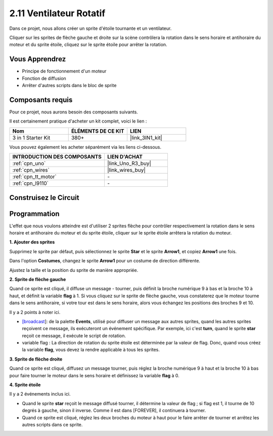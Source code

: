 .. _sh_rotating_fan:

2.11 Ventilateur Rotatif
========================

Dans ce projet, nous allons créer un sprite d'étoile tournante et un ventilateur.

Cliquer sur les sprites de flèche gauche et droite sur la scène contrôlera la rotation dans le sens horaire et antihoraire du moteur et du sprite étoile, cliquez sur le sprite étoile pour arrêter la rotation.

.. image:: img/13_fan.png

Vous Apprendrez
---------------------

- Principe de fonctionnement d'un moteur
- Fonction de diffusion
- Arrêter d'autres scripts dans le bloc de sprite

Composants requis
---------------------

Pour ce projet, nous aurons besoin des composants suivants.

Il est certainement pratique d'acheter un kit complet, voici le lien :

.. list-table::
    :widths: 20 20 20
    :header-rows: 1

    *   - Nom	
        - ÉLÉMENTS DE CE KIT
        - LIEN
    *   - 3 in 1 Starter Kit
        - 380+
        - |link_3IN1_kit|

Vous pouvez également les acheter séparément via les liens ci-dessous.

.. list-table::
    :widths: 30 20
    :header-rows: 1

    *   - INTRODUCTION DES COMPOSANTS
        - LIEN D'ACHAT

    *   - :ref:`cpn_uno`
        - |link_Uno_R3_buy|
    *   - :ref:`cpn_wires`
        - |link_wires_buy|
    *   - :ref:`cpn_tt_motor`
        - \-
    *   - :ref:`cpn_l9110`
        - \-

Construisez le Circuit
-----------------------

.. image:: img/circuit/motor_circuit.png

Programmation
------------------
L'effet que nous voulons atteindre est d'utiliser 2 sprites flèche pour contrôler respectivement la rotation dans le sens horaire et antihoraire du moteur et du sprite étoile, cliquer sur le sprite étoile arrêtera la rotation du moteur.

**1. Ajouter des sprites**

Supprimez le sprite par défaut, puis sélectionnez le sprite **Star** et le sprite **Arrow1**, et copiez **Arrow1** une fois.

.. image:: img/13_star.png

Dans l'option **Costumes**, changez le sprite **Arrow1** pour un costume de direction différente.

.. image:: img/13_star1.png

Ajustez la taille et la position du sprite de manière appropriée.

.. image:: img/13_star2.png

**2. Sprite de flèche gauche**

Quand ce sprite est cliqué, il diffuse un message - tourner, puis définit la broche numérique 9 à bas et la broche 10 à haut, et définit la variable **flag** à 1. Si vous cliquez sur le sprite de flèche gauche, vous constaterez que le moteur tourne dans le sens antihoraire, si votre tour est dans le sens horaire, alors vous échangez les positions des broches 9 et 10.

Il y a 2 points à noter ici.

* `[broadcast <https://en.scratch-wiki.info/wiki/Broadcast>`_]: de la palette **Events**, utilisé pour diffuser un message aux autres sprites, quand les autres sprites reçoivent ce message, ils exécuteront un événement spécifique. Par exemple, ici c'est **turn**, quand le sprite **star** reçoit ce message, il exécute le script de rotation.
* variable flag : La direction de rotation du sprite étoile est déterminée par la valeur de flag. Donc, quand vous créez la variable **flag**, vous devez la rendre applicable à tous les sprites.

.. image:: img/13_left.png

**3. Sprite de flèche droite**

Quand ce sprite est cliqué, diffusez un message tourner, puis réglez la broche numérique 9 à haut et la broche 10 à bas pour faire tourner le moteur dans le sens horaire et définissez la variable **flag** à 0.

.. image:: img/13_right.png

**4. Sprite étoile**

Il y a 2 événements inclus ici.

* Quand le sprite **star** reçoit le message diffusé tourner, il détermine la valeur de flag ; si flag est 1, il tourne de 10 degrés à gauche, sinon il inverse. Comme il est dans [FOREVER], il continuera à tourner.
* Quand ce sprite est cliqué, réglez les deux broches du moteur à haut pour le faire arrêter de tourner et arrêtez les autres scripts dans ce sprite.

.. image:: img/13_broadcast.png

